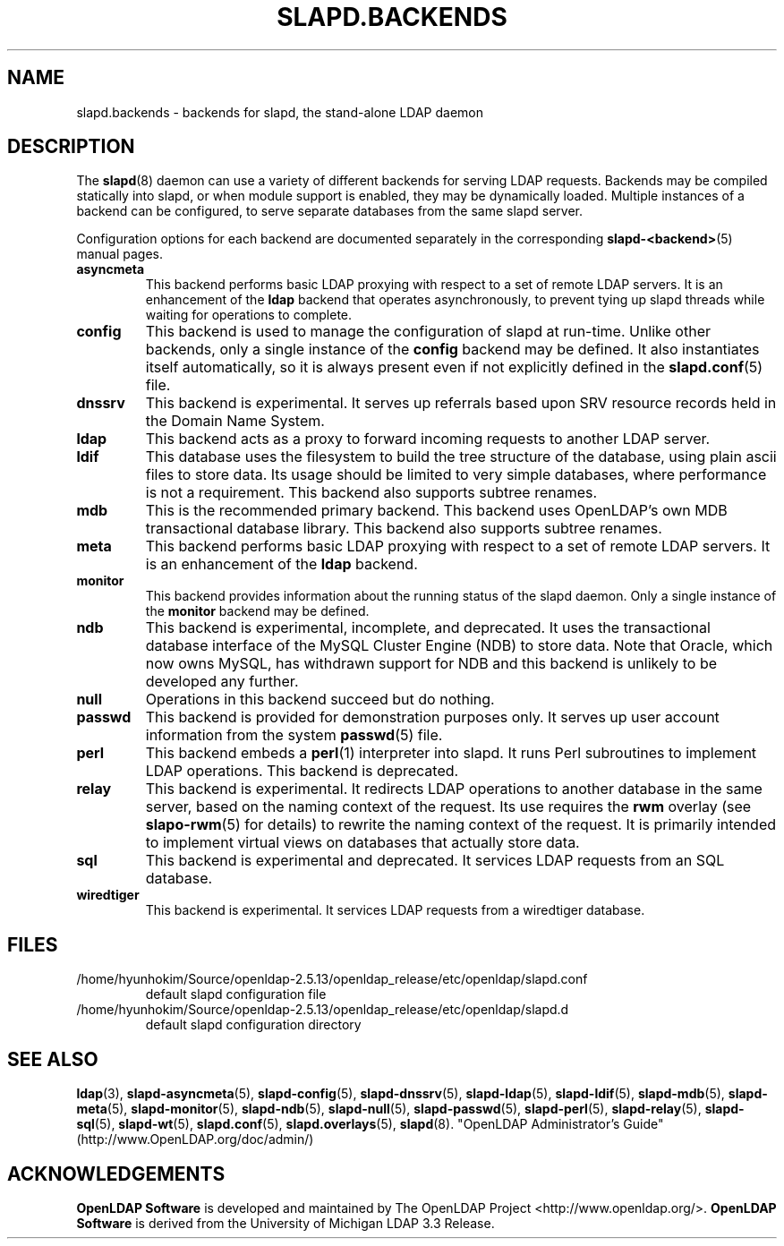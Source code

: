 .lf 1 stdin
.TH SLAPD.BACKENDS 5 "2022/07/14" "OpenLDAP 2.5.13"
.\" Copyright 2006-2022 The OpenLDAP Foundation All Rights Reserved.
.\" Copying restrictions apply.  See COPYRIGHT/LICENSE.
.\" $OpenLDAP$
.SH NAME
slapd.backends \- backends for slapd, the stand-alone LDAP daemon
.SH DESCRIPTION
The
.BR slapd (8)
daemon can use a variety of different backends for serving LDAP requests.
Backends may be compiled statically into slapd, or when module support
is enabled, they may be dynamically loaded. Multiple instances of a
backend can be configured, to serve separate databases from the same
slapd server.


Configuration options for each backend are documented separately in the
corresponding
.BR slapd\-<backend> (5)
manual pages.
.TP
.B asyncmeta
This backend performs basic LDAP proxying with respect to a set of
remote LDAP servers. It is an enhancement of the
.B ldap
backend that operates asynchronously, to prevent tying up slapd threads
while waiting for operations to complete.
.TP
.B config
This backend is used to manage the configuration of slapd at run-time.
Unlike other backends, only a single instance of the
.B config
backend may be defined. It also instantiates itself automatically,
so it is always present even if not explicitly defined in the
.BR slapd.conf (5)
file.
.TP
.B dnssrv
This backend is experimental.
It serves up referrals based upon SRV resource records held in the
Domain Name System.
.TP
.B ldap
This backend acts as a proxy to forward incoming requests to another
LDAP server.
.TP
.B ldif
This database uses the filesystem to build the tree structure
of the database, using plain ascii files to store data.
Its usage should be limited to very simple databases, where performance
is not a requirement. This backend also supports subtree renames.
.TP
.B mdb
This is the recommended primary backend.
This backend uses OpenLDAP's own MDB transactional database
library.  This backend also supports subtree renames.
.TP
.B meta
This backend performs basic LDAP proxying with respect to a set of
remote LDAP servers. It is an enhancement of the
.B ldap
backend.
.TP
.B monitor
This backend provides information about the running status of the slapd
daemon. Only a single instance of the
.B monitor
backend may be defined.
.TP
.B ndb
This backend is experimental, incomplete, and deprecated.
It uses the transactional database interface of the MySQL Cluster Engine
(NDB) to store data. Note that Oracle, which now owns MySQL, has withdrawn
support for NDB and this backend is unlikely to be developed any further.
.TP
.B null
Operations in this backend succeed but do nothing.
.TP
.B passwd
This backend is provided for demonstration purposes only.
It serves up user account information from the system
.BR passwd (5)
file.
.TP
.B perl
This backend embeds a
.BR perl (1)
interpreter into slapd.
It runs Perl subroutines to implement LDAP operations.
This backend is deprecated.
.TP
.B relay
This backend is experimental.
It redirects LDAP operations to another database
in the same server, based on the naming context of the request.
Its use requires the 
.B rwm
overlay (see
.BR slapo\-rwm (5)
for details) to rewrite the naming context of the request.
It is primarily intended to implement virtual views on databases
that actually store data.
.TP
.B sql
This backend is experimental and deprecated.
It services LDAP requests from an SQL database.
.TP
.B wiredtiger
This backend is experimental.
It services LDAP requests from a wiredtiger database.
.SH FILES
.TP
/home/hyunhokim/Source/openldap-2.5.13/openldap_release/etc/openldap/slapd.conf
default slapd configuration file
.TP
/home/hyunhokim/Source/openldap-2.5.13/openldap_release/etc/openldap/slapd.d
default slapd configuration directory
.SH SEE ALSO
.BR ldap (3),
.BR slapd\-asyncmeta (5),
.BR slapd\-config (5),
.BR slapd\-dnssrv (5),
.BR slapd\-ldap (5),
.BR slapd\-ldif (5),
.BR slapd\-mdb (5),
.BR slapd\-meta (5),
.BR slapd\-monitor (5),
.BR slapd\-ndb (5),
.BR slapd\-null (5),
.BR slapd\-passwd (5),
.BR slapd\-perl (5),
.BR slapd\-relay (5),
.BR slapd\-sql (5),
.BR slapd\-wt (5),
.BR slapd.conf (5),
.BR slapd.overlays (5),
.BR slapd (8).
"OpenLDAP Administrator's Guide" (http://www.OpenLDAP.org/doc/admin/)
.SH ACKNOWLEDGEMENTS
.lf 1 ./../Project
.\" Shared Project Acknowledgement Text
.B "OpenLDAP Software"
is developed and maintained by The OpenLDAP Project <http://www.openldap.org/>.
.B "OpenLDAP Software"
is derived from the University of Michigan LDAP 3.3 Release.  
.lf 141 stdin
